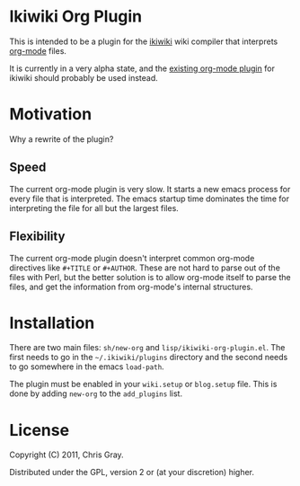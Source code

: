 
* Ikiwiki Org Plugin

  This is intended to be a plugin for the [[http://ikiwiki.info][ikiwiki]] wiki compiler that
  interprets [[http://orgmode.org][org-mode]] files.

  It is currently in a very alpha state, and the [[http://ikiwiki.info/todo/org_mode/][existing org-mode
  plugin]] for ikiwiki should probably be used instead.
  
* Motivation

  Why a rewrite of the plugin?
  
** Speed

   The current org-mode plugin is very slow.  It starts a new emacs
   process for every file that is interpreted.  The emacs startup time
   dominates the time for interpreting the file for all but the
   largest files.
   
** Flexibility

   The current org-mode plugin doesn't interpret common org-mode
   directives like =#+TITLE= or =#+AUTHOR=.  These are not hard to
   parse out of the files with Perl, but the better solution is to
   allow org-mode itself to parse the files, and get the information
   from org-mode's internal structures.
   
* Installation

  There are two main files: =sh/new-org= and
  =lisp/ikiwiki-org-plugin.el=.  The first needs to go in the
  =~/.ikiwiki/plugins= directory and the second needs to go somewhere
  in the emacs =load-path=.

  The plugin must be enabled in your =wiki.setup= or =blog.setup=
  file.  This is done by adding =new-org= to the =add_plugins= list.
  
* License

  Copyright (C) 2011, Chris Gray.

  Distributed under the GPL, version 2 or (at your discretion) higher.
